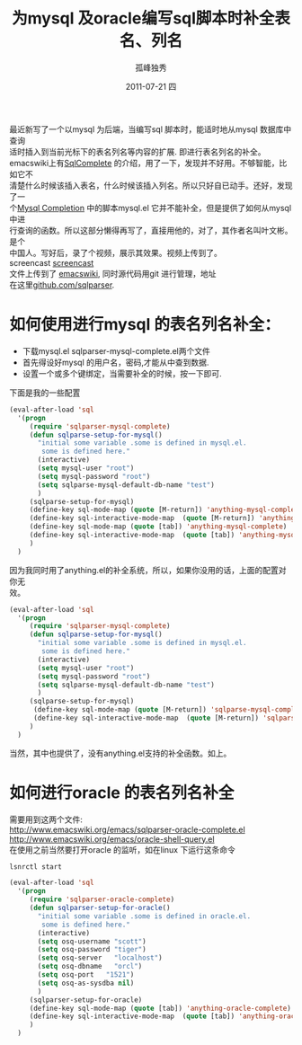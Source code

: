 # -*- coding:utf-8 -*-
#+LANGUAGE:  zh
#+TITLE:     为mysql 及oracle编写sql脚本时补全表名、列名
#+AUTHOR:    孤峰独秀
#+EMAIL:     jixiuf@gmail.com
#+DATE:     2011-07-21 四
#+DESCRIPTION:为mysql及oracle编写sql脚本时补全表名、列名
#+KEYWORDS: emacs sql mysql oracle complete anything
#+OPTIONS:   H:2 num:nil toc:t \n:t @:t ::t |:t ^:t -:t f:t *:t <:t
#+OPTIONS:   TeX:t LaTeX:t skip:nil d:nil todo:t pri:nil 
#+INFOJS_OPT: view:nil toc:nil ltoc:t mouse:underline buttons:0 path:http://orgmode.org/org-info.js
#+EXPORT_SELECT_TAGS: export
#+EXPORT_EXCLUDE_TAGS: noexport
#+FILETAGS: @Emacs @SQL @DB @Oracle

最近新写了一个以mysql 为后端，当编写sql 脚本时，能适时地从mysql 数据库中查询
适时插入到当前光标下的表名列名等内容的扩展. 即进行表名列名的补全。
emacswiki上有[[http://www.emacswiki.org/emacs/SqlComplete][SqlComplete]] 的介绍，用了一下，发现并不好用。不够智能，比如它不
清楚什么时候该插入表名，什么时候该插入列名。所以只好自已动手。还好，发现了一
个[[http://www.emacswiki.org/emacs/SqlCompletion][Mysql Completion]] 中的脚本mysql.el 它并不能补全，但是提供了如何从mysql中进
行查询的函数。所以这部分懒得再写了，直接用他的，对了，其作者名叫叶文彬。是个
中国人。写好后，录了个视频，展示其效果。视频上传到了。
screencast [[http://screencast-repos.googlecode.com/files/emacs-sqlparse-mysql-complete.mkv.bz2][screencast]]
文件上传到了 [[http://www.emacswiki.org/emacs/down/sqlparser-mysql-complete.el][emacswiki]], 同时源代码用git 进行管理，地址
在这里[[https://github.com/jixiuf/sqlparser][github.com/sqlparser]].
* 如何使用进行mysql 的表名列名补全：
 + 下载mysql.el sqlparser-mysql-complete.el两个文件 
 + 首先得设好mysql 的用户名，密码,才能从中查到数据.
 + 设置一个或多个键绑定，当需要补全的时候，按一下即可.
下面是我的一些配置
#+begin_src emacs-lisp
(eval-after-load 'sql
  '(progn
     (require 'sqlparser-mysql-complete)
     (defun sqlparse-setup-for-mysql()
       "initial some variable .some is defined in mysql.el.
        some is defined here."
       (interactive)
       (setq mysql-user "root")
       (setq mysql-password "root")
       (setq sqlparse-mysql-default-db-name "test")
       )
     (sqlparse-setup-for-mysql)
     (define-key sql-mode-map (quote [M-return]) 'anything-mysql-complete)
     (define-key sql-interactive-mode-map  (quote [M-return]) 'anything-mysql-complete)
     (define-key sql-mode-map (quote [tab]) 'anything-mysql-complete)
     (define-key sql-interactive-mode-map  (quote [tab]) 'anything-mysql-complete)
     )
  )
#+end_src
因为我同时用了anything.el的补全系统，所以，如果你没用的话，上面的配置对你无
效。
#+begin_src  emacs-lisp
(eval-after-load 'sql
  '(progn
     (require 'sqlparser-mysql-complete)
     (defun sqlparse-setup-for-mysql()
       "initial some variable .some is defined in mysql.el.
        some is defined here."
       (interactive)
       (setq mysql-user "root")
       (setq mysql-password "root")
       (setq sqlparse-mysql-default-db-name "test")
       )
     (sqlparse-setup-for-mysql)
      (define-key sql-mode-map (quote [M-return]) 'sqlparse-mysql-complete)
      (define-key sql-interactive-mode-map  (quote [M-return]) 'sqlparse-mysql-complete)
     )
  )

#+end_src
当然，其中也提供了，没有anything.el支持的补全函数。如上。

* 如何进行oracle 的表名列名补全
  需要用到这两个文件:
http://www.emacswiki.org/emacs/sqlparser-oracle-complete.el
http://www.emacswiki.org/emacs/oracle-shell-query.el
在使用之前当然要打开oracle 的监听，如在linux 下运行这条命令
#+begin_src sh
lsnrctl start 
#+end_src
#+begin_src emacs-lisp
(eval-after-load 'sql
  '(progn
     (require 'sqlparser-oracle-complete)
     (defun sqlparser-setup-for-oracle()
       "initial some variable .some is defined in oracle.el.
        some is defined here."
       (interactive)
       (setq osq-username "scott")
       (setq osq-password "tiger")
       (setq osq-server   "localhost")
       (setq osq-dbname   "orcl")
       (setq osq-port   "1521")
       (setq osq-as-sysdba nil)
       )
     (sqlparser-setup-for-oracle)
     (define-key sql-mode-map (quote [tab]) 'anything-oracle-complete)
     (define-key sql-interactive-mode-map  (quote [tab]) 'anything-oracle-complete)
     )
  )
#+end_src
